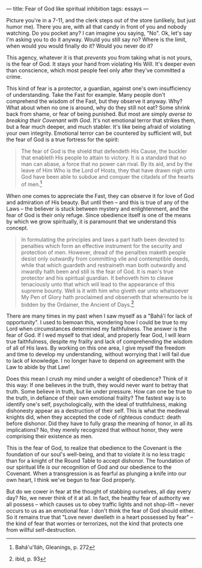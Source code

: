 :PROPERTIES:
:ID:       6483E7BF-9036-4415-AA7F-81C13368A488
:SLUG:     fear-of-god-like-spiritual-inhibition
:END:
---
title: Fear of God like spiritual inhibition
tags: essays
---

Picture you're in a 7-11, and the clerk steps out of the store
(unlikely, but just humor me). There you are, with all that candy in
front of you and nobody watching. Do you pocket any? I can imagine you
saying, "No". Ok, let's say I'm asking you to do it anyway. Would you
still say no? Where is the limit, when would you would finally do it?
Would you never do it?

This agency, whatever it is that /prevents/ you from taking what is not
yours, is the fear of God. It stays your hand from violating His Will.
It's deeper even than conscience, which most people feel only after
they've committed a crime.

This kind of fear is a protector, a guardian, against one's own
insufficiency of understanding. Take the Fast for example. Many people
don't comprehend the wisdom of the Fast, but they observe it anyway.
Why? What about when no one is around, why do they still not eat? Some
shrink back from shame, or fear of being punished. But most are simply
/averse to breaking their Covenant with God/. It's not emotional terror
that strikes them, but a fear much deeper, and much stabler. It's like
being afraid of violating your own integrity. Emotional terror can be
countered by sufficient will, but the fear of God is a true fortress for
the spirit:

#+BEGIN_QUOTE
The fear of God is the shield that defendeth His Cause, the buckler that
enableth His people to attain to victory. It is a standard that no man
can abase, a force that no power can rival. By its aid, and by the leave
of Him Who is the Lord of Hosts, they that have drawn nigh unto God have
been able to subdue and conquer the citadels of the hearts of men.[fn:1]

#+END_QUOTE

When one comes to appreciate the Fast, they can observe it for love of
God and admiration of His beauty. But until then -- and this is true of
any of the Laws -- the believer is stuck between mystery and
enlightenment, and the fear of God is their only refuge. Since obedience
itself is one of the means by which we grow spiritually, it is paramount
that we understand this concept.

#+BEGIN_QUOTE
In formulating the principles and laws a part hath been devoted to
penalties which form an effective instrument for the security and
protection of men. However, dread of the penalties maketh people desist
only outwardly from committing vile and contemptible deeds, while that
which guardeth and restraineth man both outwardly and inwardly hath been
and still is the fear of God. It is man's true protector and his
spiritual guardian. It behoveth him to cleave tenaciously unto that
which will lead to the appearance of this supreme bounty. Well is it
with him who giveth ear unto whatsoever My Pen of Glory hath proclaimed
and observeth that whereunto he is bidden by the Ordainer, the Ancient
of Days.[fn:2]

#+END_QUOTE

There are many times in my past when I saw myself as a "Bahá'í for lack
of opportunity". I used to bemoan this, wondering how I could be true to
my Lord when circumstances determined my faithfulness. The answer is the
fear of God. If I wed myself to that ideal, and properly fear God, I
will learn true faithfulness, despite my frailty and lack of
comprehending the wisdom of all of His laws. By working on this one
area, I give myself the freedom and time to develop my understanding,
without worrying that I will fail due to lack of knowledge. I no longer
have to depend on agreement with the Law to abide by that Law!

Does this mean I crush my mind under a weight of obedience? Think of it
this way: If one believes in the truth, they would never want to betray
that truth. Some believe in truth, but lie under pressure. How can one
be true to the truth, in defiance of their own emotional frailty? The
fastest way is to identify one's self, psychologically, with the ideal
of truthfulness, making dishonesty appear as a destruction of their
self. This is what the medieval knights did, when they accepted the code
of righteous conduct: death before dishonor. Did they have to fully
grasp the meaning of honor, in all its implications? No, they merely
recognized that without honor, they were comprising their existence as
men.

This is the fear of God, to realize that obedience to the Covenant is
the foundation of our soul's well-being, and that to violate it is no
less tragic than for a knight of the Round Table to accept dishonor. The
foundation of our spiritual life /is/ our recognition of God and our
obedience to the Covenant. When a transgression is as fearful as
plunging a knife into our own heart, I think we've begun to fear God
properly.

But do we cower in fear at the thought of stabbing ourselves, all day
every day? No, we never think of it at all. In fact, the healthy fear of
authority we all possess -- which causes us to obey traffic lights and
not shop-lift -- never occurs to us as an emotional fear. I don't think
the fear of God should either. So it remains true that "Love never
dwelleth in a heart possessed by fear" -- the kind of fear that worries
or terrorizes, not the kind that protects one from willful
self-destruction.

[fn:1] Bahá'u'lláh, Gleanings, p. 272

[fn:2] ibid, p. 93

